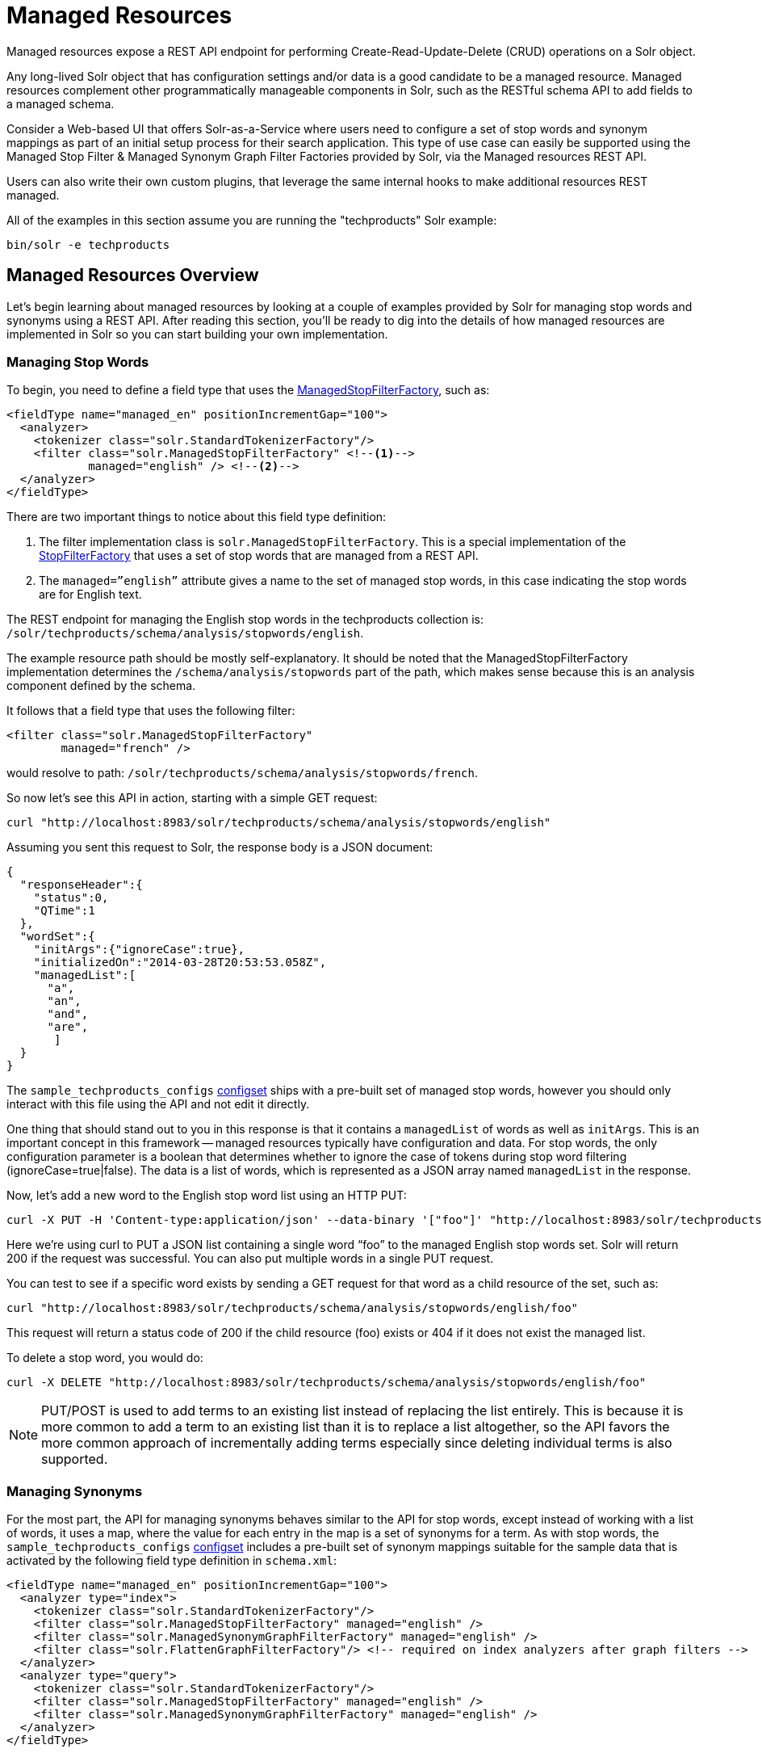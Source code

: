 = Managed Resources
// Licensed to the Apache Software Foundation (ASF) under one
// or more contributor license agreements.  See the NOTICE file
// distributed with this work for additional information
// regarding copyright ownership.  The ASF licenses this file
// to you under the Apache License, Version 2.0 (the
// "License"); you may not use this file except in compliance
// with the License.  You may obtain a copy of the License at
//
//   http://www.apache.org/licenses/LICENSE-2.0
//
// Unless required by applicable law or agreed to in writing,
// software distributed under the License is distributed on an
// "AS IS" BASIS, WITHOUT WARRANTIES OR CONDITIONS OF ANY
// KIND, either express or implied.  See the License for the
// specific language governing permissions and limitations
// under the License.

Managed resources expose a REST API endpoint for performing Create-Read-Update-Delete (CRUD) operations on a Solr object.

Any long-lived Solr object that has configuration settings and/or data is a good candidate to be a managed resource. Managed resources complement other programmatically manageable components in Solr, such as the RESTful schema API to add fields to a managed schema.

Consider a Web-based UI that offers Solr-as-a-Service where users need to configure a set of stop words and synonym mappings as part of an initial setup process for their search application. This type of use case can easily be supported using the Managed Stop Filter & Managed Synonym Graph Filter Factories provided by Solr, via the Managed resources REST API.

Users can also write their own custom plugins, that leverage the same internal hooks to make additional resources REST managed.

All of the examples in this section assume you are running the "techproducts" Solr example:

[source,bash]
----
bin/solr -e techproducts
----

== Managed Resources Overview

Let's begin learning about managed resources by looking at a couple of examples provided by Solr for managing stop words and synonyms using a REST API. After reading this section, you'll be ready to dig into the details of how managed resources are implemented in Solr so you can start building your own implementation.

=== Managing Stop Words

To begin, you need to define a field type that uses the <<filter-descriptions.adoc#managed-stop-filter,ManagedStopFilterFactory>>, such as:

[source,xml,subs="verbatim,callouts"]
----
<fieldType name="managed_en" positionIncrementGap="100">
  <analyzer>
    <tokenizer class="solr.StandardTokenizerFactory"/>
    <filter class="solr.ManagedStopFilterFactory" <!--1-->
            managed="english" /> <!--2-->
  </analyzer>
</fieldType>
----

There are two important things to notice about this field type definition:

<1> The filter implementation class is `solr.ManagedStopFilterFactory`. This is a special implementation of the <<filter-descriptions.adoc#stop-filter,StopFilterFactory>> that uses a set of stop words that are managed from a REST API.

<2> The `managed=”english”` attribute gives a name to the set of managed stop words, in this case indicating the stop words are for English text.

The REST endpoint for managing the English stop words in the techproducts collection is: `/solr/techproducts/schema/analysis/stopwords/english`.

The example resource path should be mostly self-explanatory. It should be noted that the ManagedStopFilterFactory implementation determines the `/schema/analysis/stopwords` part of the path, which makes sense because this is an analysis component defined by the schema.

It follows that a field type that uses the following filter:

[source,xml]
----
<filter class="solr.ManagedStopFilterFactory"
        managed="french" />
----

would resolve to path: `/solr/techproducts/schema/analysis/stopwords/french`.

So now let’s see this API in action, starting with a simple GET request:

[source,bash]
----
curl "http://localhost:8983/solr/techproducts/schema/analysis/stopwords/english"
----

Assuming you sent this request to Solr, the response body is a JSON document:

[source,json]
----
{
  "responseHeader":{
    "status":0,
    "QTime":1
  },
  "wordSet":{
    "initArgs":{"ignoreCase":true},
    "initializedOn":"2014-03-28T20:53:53.058Z",
    "managedList":[
      "a",
      "an",
      "and",
      "are",
       ]
  }
}
----

The `sample_techproducts_configs` <<config-sets.adoc#config-sets,configset>> ships with a pre-built set of managed stop words, however you should only interact with this file using the API and not edit it directly.

One thing that should stand out to you in this response is that it contains a `managedList` of words as well as `initArgs`. This is an important concept in this framework -- managed resources typically have configuration and data. For stop words, the only configuration parameter is a boolean that determines whether to ignore the case of tokens during stop word filtering (ignoreCase=true|false). The data is a list of words, which is represented as a JSON array named `managedList` in the response.

Now, let’s add a new word to the English stop word list using an HTTP PUT:

[source,bash]
----
curl -X PUT -H 'Content-type:application/json' --data-binary '["foo"]' "http://localhost:8983/solr/techproducts/schema/analysis/stopwords/english"
----

Here we’re using curl to PUT a JSON list containing a single word “foo” to the managed English stop words set. Solr will return 200 if the request was successful. You can also put multiple words in a single PUT request.

You can test to see if a specific word exists by sending a GET request for that word as a child resource of the set, such as:

[source,bash]
----
curl "http://localhost:8983/solr/techproducts/schema/analysis/stopwords/english/foo"
----

This request will return a status code of 200 if the child resource (foo) exists or 404 if it does not exist the managed list.

To delete a stop word, you would do:

[source,bash]
----
curl -X DELETE "http://localhost:8983/solr/techproducts/schema/analysis/stopwords/english/foo"
----

NOTE: PUT/POST is used to add terms to an existing list instead of replacing the list entirely. This is because it is more common to add a term to an existing list than it is to replace a list altogether, so the API favors the more common approach of incrementally adding terms especially since deleting individual terms is also supported.

=== Managing Synonyms

For the most part, the API for managing synonyms behaves similar to the API for stop words, except instead of working with a list of words, it uses a map, where the value for each entry in the map is a set of synonyms for a term. As with stop words, the `sample_techproducts_configs` <<config-sets.adoc#config-sets,configset>> includes a pre-built set of synonym mappings suitable for the sample data that is activated by the following field type definition in `schema.xml`:

[source,xml]
----
<fieldType name="managed_en" positionIncrementGap="100">
  <analyzer type="index">
    <tokenizer class="solr.StandardTokenizerFactory"/>
    <filter class="solr.ManagedStopFilterFactory" managed="english" />
    <filter class="solr.ManagedSynonymGraphFilterFactory" managed="english" />
    <filter class="solr.FlattenGraphFilterFactory"/> <!-- required on index analyzers after graph filters -->
  </analyzer>
  <analyzer type="query">
    <tokenizer class="solr.StandardTokenizerFactory"/>
    <filter class="solr.ManagedStopFilterFactory" managed="english" />
    <filter class="solr.ManagedSynonymGraphFilterFactory" managed="english" />
  </analyzer>
</fieldType>
----

To get the map of managed synonyms, send a GET request to:

[source,bash]
----
curl "http://localhost:8983/solr/techproducts/schema/analysis/synonyms/english"
----

This request will return a response that looks like:

[source,json]
----
{
  "responseHeader":{
    "status":0,
    "QTime":3},
  "synonymMappings":{
    "initArgs":{
      "ignoreCase":true,
      "format":"solr"},
    "initializedOn":"2014-12-16T22:44:05.33Z",
    "managedMap":{
      "GB":
        ["GiB",
         "Gigabyte"],
      "TV":
        ["Television"],
      "happy":
        ["glad",
         "joyful"]}}}
----

Managed synonyms are returned under the `managedMap` property which contains a JSON Map where the value of each entry is a set of synonyms for a term, such as "happy" has synonyms "glad" and "joyful" in the example above.

To add a new synonym mapping, you can PUT/POST a single mapping such as:

[source,bash]
----
curl -X PUT -H 'Content-type:application/json' --data-binary '{"mad":["angry","upset"]}' "http://localhost:8983/solr/techproducts/schema/analysis/synonyms/english"
----

The API will return status code 200 if the PUT request was successful. To determine the synonyms for a specific term, you send a GET request for the child resource, such as `/schema/analysis/synonyms/english/mad` would return `["angry","upset"]`.

You can also PUT a list of symmetric synonyms, which will be expanded into a mapping for each term in the list. For example, you could PUT the following list of symmetric synonyms using the JSON list syntax instead of a map:

[source,bash]
----
curl -X PUT -H 'Content-type:application/json' --data-binary '["funny", "entertaining", "whimiscal", "jocular"]' "http://localhost:8983/solr/techproducts/schema/analysis/synonyms/english"
----

Note that the expansion is performed when processing the PUT request so the underlying persistent state is still a managed map. Consequently, if after sending the previous PUT request, you did a GET for `/schema/analysis/synonyms/english/jocular`, then you would receive a list containing `["funny", "entertaining", "whimiscal"]`. Once you've created synonym mappings using a list, each term must be managed separately.

Lastly, you can delete a mapping by sending a DELETE request to the managed endpoint.

== Applying Managed Resource Changes

Changes made to managed resources via this REST API are not applied to the active Solr components until the Solr collection (or Solr core in single server mode) is reloaded.

For example: after adding or deleting a stop word, you must reload the core/collection before changes become active; related APIs: <<coreadmin-api.adoc#coreadmin-api,CoreAdmin API>> and <<collections-api.adoc#collections-api,Collections API>>.

This approach is required when running in distributed mode so that we are assured changes are applied to all cores in a collection at the same time so that behavior is consistent and predictable. It goes without saying that you don’t want one of your replicas working with a different set of stop words or synonyms than the others.

One subtle outcome of this _apply-changes-at-reload_ approach is that the once you make changes with the API, there is no way to read the active data. In other words, the API returns the most up-to-date data from an API perspective, which could be different than what is currently being used by Solr components.

However, the intent of this API implementation is that changes will be applied using a reload within a short time frame after making them so the time in which the data returned by the API differs from what is active in the server is intended to be negligible.

[IMPORTANT]
====
Changing things like stop words and synonym mappings typically require re-indexing existing documents if being used by index-time analyzers. The RestManager framework does not guard you from this, it simply makes it possible to programmatically build up a set of stop words, synonyms, etc.
====

== RestManager Endpoint

Metadata about registered ManagedResources is available using the `/schema/managed` endpoint for each collection.

Assuming you have the `managed_en` field type shown above defined in your `schema.xml`, sending a GET request to the following resource will return metadata about which schema-related resources are being managed by the RestManager:

[source,bash]
----
curl "http://localhost:8983/solr/techproducts/schema/managed"
----

The response body is a JSON document containing metadata about managed resources under the /schema root:

[source,json]
----
{
  "responseHeader":{
    "status":0,
    "QTime":3
  },
  "managedResources":[
    {
      "resourceId":"/schema/analysis/stopwords/english",
      "class":"org.apache.solr.rest.schema.analysis.ManagedWordSetResource",
      "numObservers":"1"
    },
    {
      "resourceId":"/schema/analysis/synonyms/english",
      "class":"org.apache.solr.rest.schema.analysis.ManagedSynonymGraphFilterFactory$SynonymManager",
      "numObservers":"1"
    }
  ]
}
----

You can also create new managed resource using PUT/POST to the appropriate URL – before ever configuring anything that uses these resources.

For example, imagine we want to build up a set of German stop words. Before we can start adding stop words, we need to create the endpoint:

`/solr/techproducts/schema/analysis/stopwords/german`

To create this endpoint, send the following PUT/POST request to the endpoint we wish to create:

[source,bash]
----
curl -X PUT -H 'Content-type:application/json' --data-binary \
'{"class":"org.apache.solr.rest.schema.analysis.ManagedWordSetResource"}' \
"http://localhost:8983/solr/techproducts/schema/analysis/stopwords/german"
----

Solr will respond with status code 200 if the request is successful. Effectively, this action registers a new endpoint for a managed resource in the RestManager. From here you can start adding German stop words as we saw above:

[source,bash]
----
curl -X PUT -H 'Content-type:application/json' --data-binary '["die"]' \
"http://localhost:8983/solr/techproducts/schema/analysis/stopwords/german"
----

For most users, creating resources in this way should never be necessary, since managed resources are created automatically when configured.

However, You may want to explicitly delete managed resources if they are no longer being used by a Solr component.

For instance, the managed resource for German that we created above can be deleted because there are no Solr components that are using it, whereas the managed resource for English stop words cannot be deleted because there is a token filter declared in `schema.xml` that is using it.

[source,bash]
----
curl -X DELETE "http://localhost:8983/solr/techproducts/schema/analysis/stopwords/german"
----
